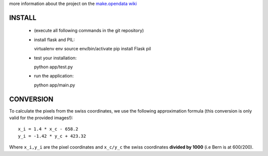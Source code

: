 

more information about the project on the
`make.opendata wiki <http://make.opendata.ch/doku.php?id=project:health:ipollution>`_


INSTALL
-------


  - (execute all following commands in the git repository)
  - install flask and PIL::

    virtualenv env
    source env/bin/activate
    pip install Flask pil

  - test your installation::

    python app/test.py

  - run the application::

    python app/main.py




CONVERSION
----------

To calculate the pixels from the swiss coordinates, we use the following
approximation formula (this conversion is only valid for the provided
images!)::

	x_i = 1.4 * x_c - 658.2
	y_i = -1.42 * y_c + 423.32

Where ``x_i,y_i`` are the pixel coordinates and ``x_c/y_c`` the swiss coordinates
**divided by 1000** (i.e Bern is at 600/200).

